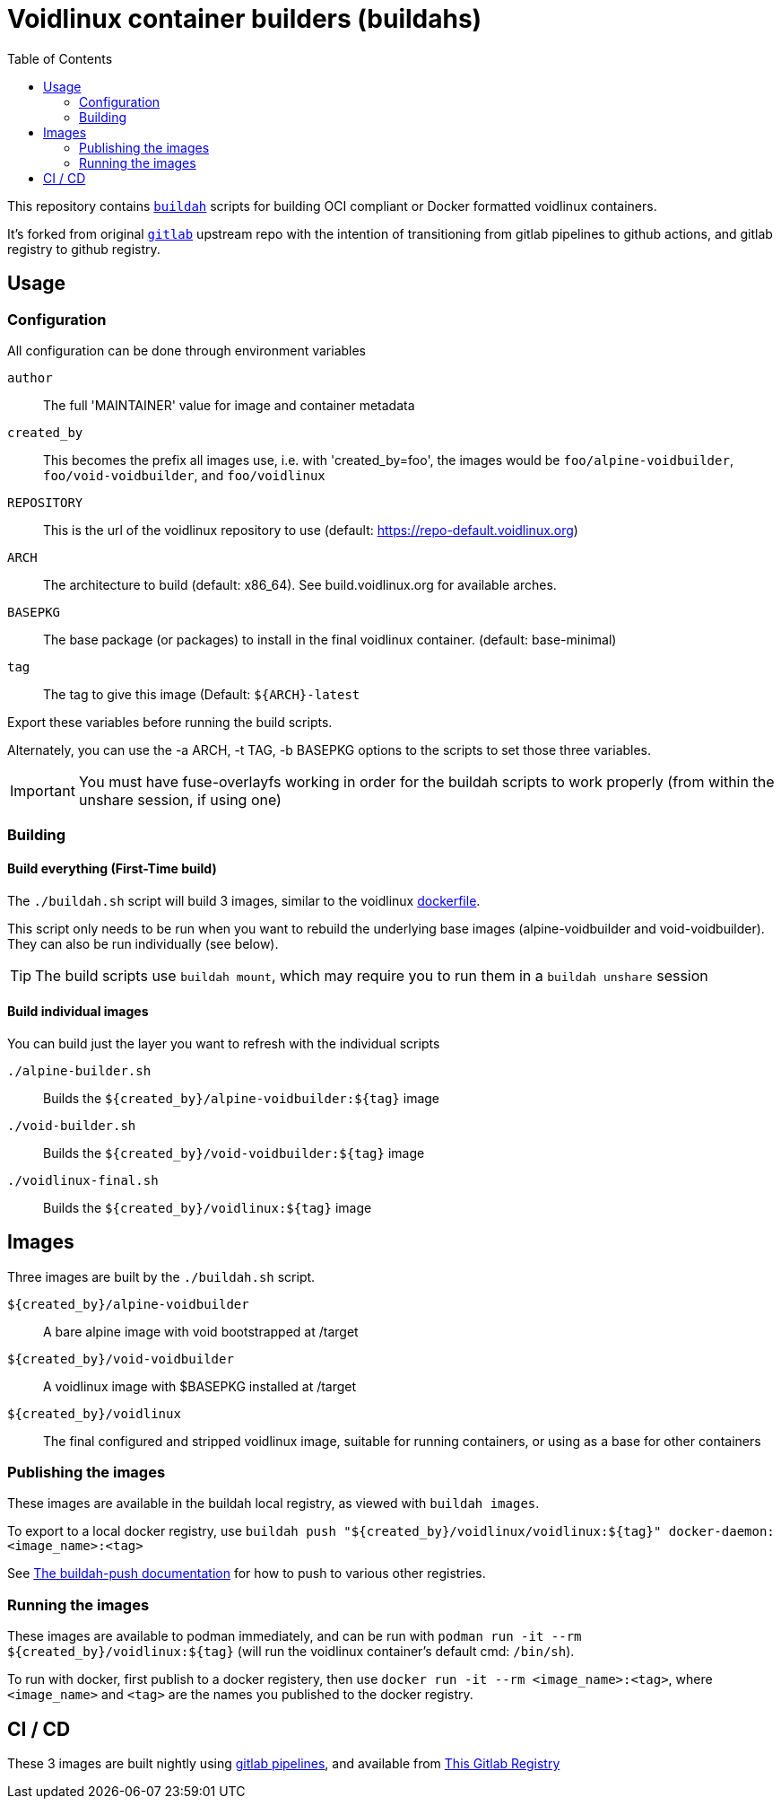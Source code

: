 # Voidlinux container builders (buildahs)
ifdef::env-github[]
:tip-caption: :bulb:
:note-caption: :information_source:
:important-caption: :heavy_exclamation_mark:
:caution-caption: :fire:
:warning-caption: :warning:
endif::[]
:toc:

This repository contains https://github.com/containers/buildah[`buildah`] scripts for building
OCI compliant or Docker formatted voidlinux containers.

It's forked from original https://gitlab.com/bougyman/voidlinux-containers/[`gitlab`] upstream repo with the intention of transitioning from gitlab pipelines to github actions, and gitlab registry to github registry.

## Usage

### Configuration

All configuration can be done through environment variables

`author`:: The full 'MAINTAINER' value for image and container metadata
`created_by`:: This becomes the prefix all images use, i.e. with 'created_by=foo', the images would be `foo/alpine-voidbuilder`, `foo/void-voidbuilder`, and `foo/voidlinux`
`REPOSITORY`:: This is the url of the voidlinux repository to use (default: https://repo-default.voidlinux.org)
`ARCH`:: The architecture to build (default: x86_64). See build.voidlinux.org for available arches.
`BASEPKG`:: The base package (or packages) to install in the final voidlinux container. (default: base-minimal)
`tag`:: The tag to give this image (Default: `${ARCH}-latest`

Export these variables before running the build scripts.

Alternately, you can use the -a ARCH, -t TAG, -b BASEPKG options to the scripts to set those three variables.

IMPORTANT: You must have fuse-overlayfs working in order for the buildah scripts to work properly (from within the unshare session, if using one)

### Building

#### Build everything (First-Time build)

The `./buildah.sh` script will build 3 images, similar to the voidlinux https://hub.docker.com/r/voidlinux/voidlinux/dockerfile[dockerfile].

This script only needs to be run when you want to rebuild the underlying base images (alpine-voidbuilder and void-voidbuilder).
They can also be run individually (see below).

TIP: The build scripts use `buildah mount`, which may require you to run them in a `buildah unshare` session

#### Build individual images

You can build just the layer you want to refresh with the individual scripts

`./alpine-builder.sh`:: Builds the `${created_by}/alpine-voidbuilder:${tag}` image
`./void-builder.sh`:: Builds the `${created_by}/void-voidbuilder:${tag}` image
`./voidlinux-final.sh`:: Builds the `${created_by}/voidlinux:${tag}` image

## Images

Three images are built by the `./buildah.sh` script.

`${created_by}/alpine-voidbuilder`:: A bare alpine image with void bootstrapped at /target
`${created_by}/void-voidbuilder`:: A voidlinux image with $BASEPKG installed at /target
`${created_by}/voidlinux`:: The final configured and stripped voidlinux image, suitable for running containers, or using as a base for other containers

### Publishing the images
These images are available in the buildah local registry, as viewed with `buildah images`.

To export to a local docker registry, use `buildah push "${created_by}/voidlinux/voidlinux:${tag}" docker-daemon:<image_name>:<tag>`

See https://github.com/containers/buildah/blob/master/docs/buildah-push.md[The buildah-push documentation] for how to push to various
other registries.

### Running the images

These images are available to podman immediately, and can be run with `podman run -it --rm ${created_by}/voidlinux:${tag}`
 (will run the voidlinux container's default cmd: `/bin/sh`).

To run with docker, first publish to a docker registery, then use `docker run -it --rm <image_name>:<tag>`, where `<image_name>` and `<tag>`
are the names you published to the docker registry.

## CI / CD

These 3 images are built nightly using https://gitlab.com/bougyman/voidlinux-containers/-/pipelines[gitlab pipelines],
and available from https://gitlab.com/bougyman/voidlinux-containers/container_registry/eyJuYW1lIjoiYm91Z3ltYW4vdm9pZGxpbnV4LWNvbnRhaW5lcnMvdm9pZGxpbnV4IiwidGFnc19wYXRoIjoiL2JvdWd5bWFuL3ZvaWRsaW51eC1jb250YWluZXJzL3JlZ2lzdHJ5L3JlcG9zaXRvcnkvMTIxNDczOC90YWdzP2Zvcm1hdD1qc29uIiwiaWQiOjEyMTQ3Mzh9[This Gitlab Registry]
